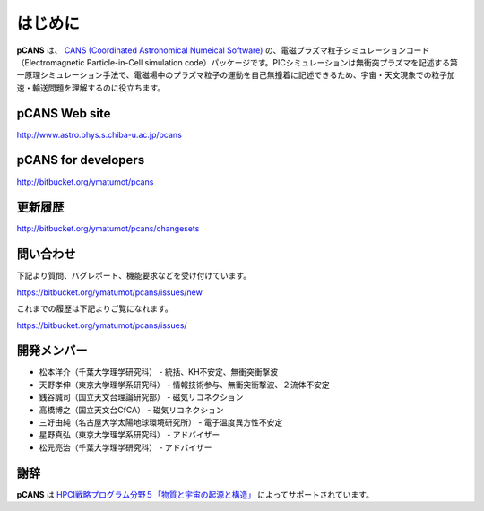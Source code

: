 .. -*- coding: utf-8 -*-
.. $Id$

===================
はじめに
===================
**pCANS** は、 `CANS (Coordinated Astronomical Numeical Software) <http://www.astro.phys.s.chiba-u.ac.jp/netlab/astro>`_ の、電磁プラズマ粒子シミュレーションコード（Electromagnetic Particle-in-Cell simulation code）パッケージです。PICシミュレーションは無衝突プラズマを記述する第一原理シミュレーション手法で、電磁場中のプラズマ粒子の運動を自己無撞着に記述できるため、宇宙・天文現象での粒子加速・輸送問題を理解するのに役立ちます。 

**pCANS** Web site
===================
http://www.astro.phys.s.chiba-u.ac.jp/pcans

**pCANS** for developers
=============================
http://bitbucket.org/ymatumot/pcans

更新履歴
========
http://bitbucket.org/ymatumot/pcans/changesets

問い合わせ
=============================
下記より質問、バグレポート、機能要求などを受け付けています。

https://bitbucket.org/ymatumot/pcans/issues/new

これまでの履歴は下記よりご覧になれます。

https://bitbucket.org/ymatumot/pcans/issues/


開発メンバー
=============
- 松本洋介（千葉大学理学研究科） - 統括、KH不安定、無衝突衝撃波
- 天野孝伸（東京大学理学系研究科） - 情報技術参与、無衝突衝撃波、２流体不安定
- 銭谷誠司（国立天文台理論研究部） - 磁気リコネクション
- 高橋博之（国立天文台CfCA） - 磁気リコネクション
- 三好由純（名古屋大学太陽地球環境研究所） - 電子温度異方性不安定
- 星野真弘（東京大学理学系研究科） - アドバイザー
- 松元亮治（千葉大学理学研究科） - アドバイザー

謝辞
====
**pCANS** は `HPCI戦略プログラム分野５「物質と宇宙の起源と構造」 <http://www.jicfus.jp/field5/jp/>`_ によってサポートされています。
